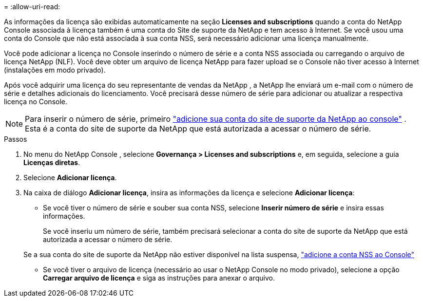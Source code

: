 = 
:allow-uri-read: 


As informações da licença são exibidas automaticamente na seção ** Licenses and subscriptions** quando a conta do NetApp Console associada à licença também é uma conta do Site de suporte da NetApp e tem acesso à Internet.  Se você usou uma conta do Console que não está associada à sua conta NSS, será necessário adicionar uma licença manualmente.

Você pode adicionar a licença no Console inserindo o número de série e a conta NSS associada ou carregando o arquivo de licença NetApp (NLF).  Você deve obter um arquivo de licença NetApp para fazer upload se o Console não tiver acesso à Internet (instalações em modo privado).

Após você adquirir uma licença do seu representante de vendas da NetApp , a NetApp lhe enviará um e-mail com o número de série e detalhes adicionais do licenciamento.  Você precisará desse número de série para adicionar ou atualizar a respectiva licença no Console.


NOTE: Para inserir o número de série, primeiro https://docs.netapp.com/us-en/console-setup-admin/task-adding-nss-accounts.html["adicione sua conta do site de suporte da NetApp ao console"^] .  Esta é a conta do site de suporte da NetApp que está autorizada a acessar o número de série.

.Passos
. No menu do NetApp Console , selecione *Governança > Licenses and subscriptions* e, em seguida, selecione a guia *Licenças diretas*.
. Selecione *Adicionar licença*.
. Na caixa de diálogo *Adicionar licença*, insira as informações da licença e selecione *Adicionar licença*:
+
** Se você tiver o número de série e souber sua conta NSS, selecione *Inserir número de série* e insira essas informações.
+
Se você inseriu um número de série, também precisará selecionar a conta do site de suporte da NetApp que está autorizada a acessar o número de série.

+
Se a sua conta do site de suporte da NetApp não estiver disponível na lista suspensa, https://docs.netapp.com/us-en/console-setup-admin/task-adding-nss-accounts.html["adicione a conta NSS ao Console"^]

** Se você tiver o arquivo de licença (necessário ao usar o NetApp Console no modo privado), selecione a opção *Carregar arquivo de licença* e siga as instruções para anexar o arquivo.



